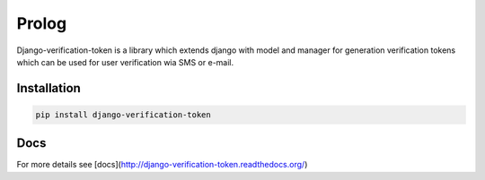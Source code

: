 Prolog
======

Django-verification-token is a library which extends django with model and manager for generation verification tokens which can be used for user verification wia SMS or e-mail.

Installation
------------

.. code:: bash

    pip install django-verification-token


Docs
----

For more details see [docs](http://django-verification-token.readthedocs.org/)
